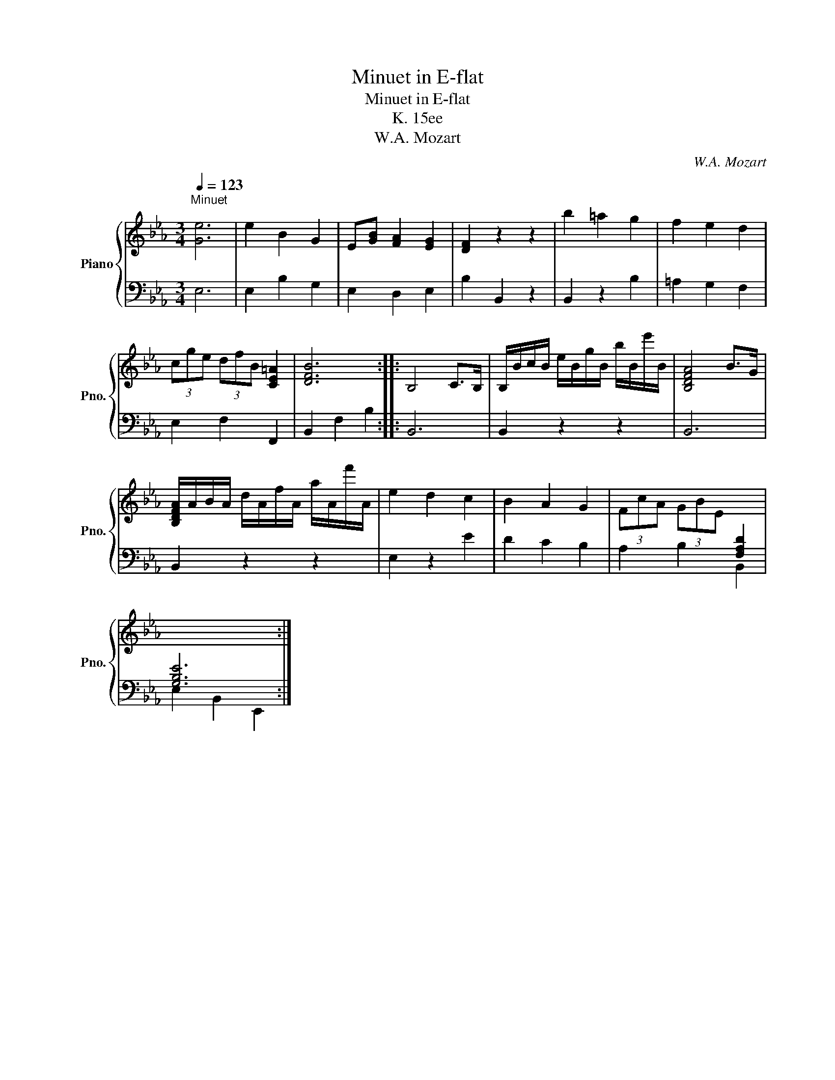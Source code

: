 X:1
T:Minuet in E-flat
T:Minuet in E-flat
T:K. 15ee
T:W.A. Mozart
C:W.A. Mozart
%%score { 1 | 2 }
L:1/8
Q:1/4=123
M:3/4
K:Eb
V:1 treble nm="Piano" snm="Pno."
V:2 bass 
V:1
"^Minuet\n" [Ge]6 | e2 B2 G2 | E[GB] [FA]2 [EG]2 | [DF]2 z2 z2 | b2 =a2 g2 | f2 e2 d2 | %6
 (3cge (3dfB [CE=A]2 | [DFB]6 :: B,4 C>B, | B,/B/c/B/ e/B/g/B/ b/B/e'/B/ | [B,DFA]4 B>G | %11
 [B,DFA]/A/B/A/ d/A/f/A/ a/A/f'/A/ | e2 d2 c2 | B2 A2 G2 | (3FcA (3GBE[I:staff +1] [F,A,D]2 | %15
 [G,B,E]6 :| %16
V:2
 E,6 | E,2 B,2 G,2 | E,2 D,2 E,2 | B,2 B,,2 z2 | B,,2 z2 B,2 | =A,2 G,2 F,2 | E,2 F,2 F,,2 | %7
 B,,2 F,2 B,2 :: B,,6 | B,,2 z2 z2 | B,,6 | B,,2 z2 z2 | E,2 z2 E2 | D2 C2 B,2 | A,2 B,2 B,,2 | %15
 E,2 B,,2 E,,2 :| %16

